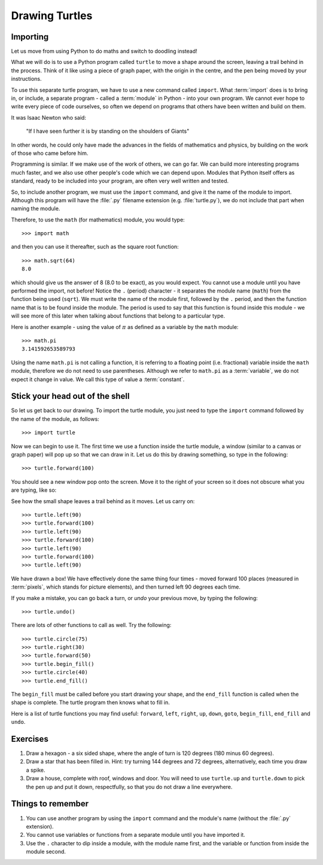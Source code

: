 Drawing Turtles
===============

.. quote::
    :author: Anonymous

    Theory is when you know something, but it doesn't work. Practice is when something works, but you don't know why. Programmers combine theory and practice: Nothing works and they don't know why.

Importing
---------

Let us move from using Python to do maths and switch to doodling instead!

What we will do is to use a Python program called ``turtle`` to move a shape around the screen, leaving a trail behind in the process.  Think of it like using a piece of graph paper, with the origin in the centre, and the pen being moved by your instructions.

To use this separate turtle program, we have to use a new command called ``import``.  What :term:`import` does is to bring in, or include, a separate program - called a :term:`module` in Python - into your own program.  We cannot ever hope to write every piece of code ourselves, so often we depend on programs that others have been written and build on them.

It was Isaac Newton who said:

  "If I have seen further it is by standing on the shoulders of Giants"

In other words, he could only have made the advances in the fields of mathematics and physics, by building on the work of those who came before him.

Programming is similar.  If we make use of the work of others, we can go far.  We can build more interesting programs much faster, and we also use other people's code which we can depend upon.  Modules that Python itself offers as standard, ready to be included into your program, are often very well written and tested.

So, to include another program, we must use the ``import`` command, and give it the name of the module to import.  Although this program will have the :file:`.py` filename extension (e.g. :file:`turtle.py`), we do not include that part when naming the module.

Therefore, to use the ``math`` (for mathematics) module, you would type::

    >>> import math
  
and then you can use it thereafter, such as the square root function::

    >>> math.sqrt(64)
    8.0
  
which should give us the answer of 8 (8.0 to be exact), as you would expect.  You cannot use a module until you have performed the import, not before!  Notice the ``.`` (period) character - it separates the module name (``math``) from the function being used (``sqrt``).  We must write the name of the module first, followed by the ``.`` period, and then the function name that is to be found inside the module.  The period is used to say that this function is found inside this module - we will see more of this later when talking about functions that belong to a particular type.

Here is another example - using the value of :math:`\pi` as defined as a variable by the ``math`` module::

    >>> math.pi
    3.141592653589793

Using the name ``math.pi`` is not calling a function, it is referring to a floating point (i.e. fractional) variable inside the ``math`` module, therefore we do not need to use parentheses.  Although we refer to ``math.pi`` as a :term:`variable`, we do not expect it change in value.  We call this type of value a :term:`constant`.

Stick your head out of the shell
--------------------------------

So let us get back to our drawing.  To import the turtle module, you just need to type the ``import`` command followed by the name of the module, as follows::

  >>> import turtle
  
Now we can begin to use it.  The first time we use a function inside the turtle module, a window (similar to a canvas or graph paper) will pop up so that we can draw in it.  Let us do this by drawing something, so type in the following::

    >>> turtle.forward(100)
  
You should see a new window pop onto the screen.  Move it to the right of your screen so it does not obscure what you are typing, like so:

.. image:: /images/screenshots/idle_turtle.png
    :width: 90%
    :align: center

See how the small shape leaves a trail behind as it moves.  Let us carry on::

    >>> turtle.left(90)
    >>> turtle.forward(100)
    >>> turtle.left(90)
    >>> turtle.forward(100)
    >>> turtle.left(90)
    >>> turtle.forward(100)
    >>> turtle.left(90)
  
We have drawn a box!  We have effectively done the same thing four times - moved forward 100 places (measured in :term:`pixels`, which stands for picture elements), and then turned left 90 degrees each time.

If you make a mistake, you can go back a turn, or *undo* your previous move, by typing the following::

    >>> turtle.undo()
  
There are lots of other functions to call as well.  Try the following::

    >>> turtle.circle(75)
    >>> turtle.right(30)
    >>> turtle.forward(50)
    >>> turtle.begin_fill()
    >>> turtle.circle(40)
    >>> turtle.end_fill()

The ``begin_fill`` must be called before you start drawing your shape, and the ``end_fill`` function is called when the shape is complete.  The turtle program then knows what to fill in.

Here is a list of turtle functions you may find useful: ``forward``, ``left``, ``right``, ``up``, ``down``, ``goto``, ``begin_fill``, ``end_fill`` and ``undo``.

Exercises
---------

#. Draw a hexagon - a six sided shape, where the angle of turn is 120 degrees (180 minus 60 degrees).

#. Draw a star that has been filled in.  Hint: try turning 144 degrees and 72 degrees, alternatively, each time you draw a spike.

#. Draw a house, complete with roof, windows and door.  You will need to use ``turtle.up`` and ``turtle.down`` to pick the pen up and put it down, respectfully, so that you do not draw a line everywhere.

Things to remember
------------------

#. You can use another program by using the ``import`` command and the module's name (without the :file:`.py` extension).

#. You cannot use variables or functions from a separate module until you have imported it.

#. Use the ``.`` character to dip inside a module, with the module name first, and the variable or function from inside the module second.
